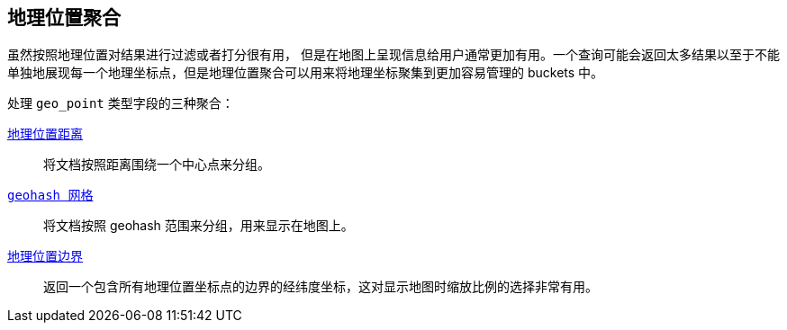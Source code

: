 [[geo-aggs]]
== 地理位置聚合

虽然按照地理位置对结果进行过滤或者打分很有用，((("geo-aggregations")))((("aggregations", "geo"))) 但是在地图上呈现信息给用户通常更加有用。一个查询可能会返回太多结果以至于不能单独地展现每一个地理坐标点，但是地理位置聚合可以用来将地理坐标聚集到更加容易管理的 buckets 中。

处理 `geo_point` 类型字段的三种聚合：

<<geo-distance-agg,`地理位置距离`>>::

	将文档按照距离围绕一个中心点来分组。

<<geohash-grid-agg,`geohash 网格`>>::

	将文档按照 geohash 范围来分组，用来显示在地图上。

<<geo-bounds-agg,`地理位置边界`>>::

	返回一个包含所有地理位置坐标点的边界的经纬度坐标，这对显示地图时缩放比例的选择非常有用。
